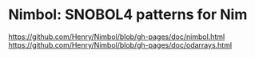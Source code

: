 * Nimbol: SNOBOL4 patterns for Nim
   [[https://github.com/Henry/Nimbol/blob/gh-pages/doc/nimbol.html]]
   [[https://github.com/Henry/Nimbol/blob/gh-pages/doc/odarrays.html]]
